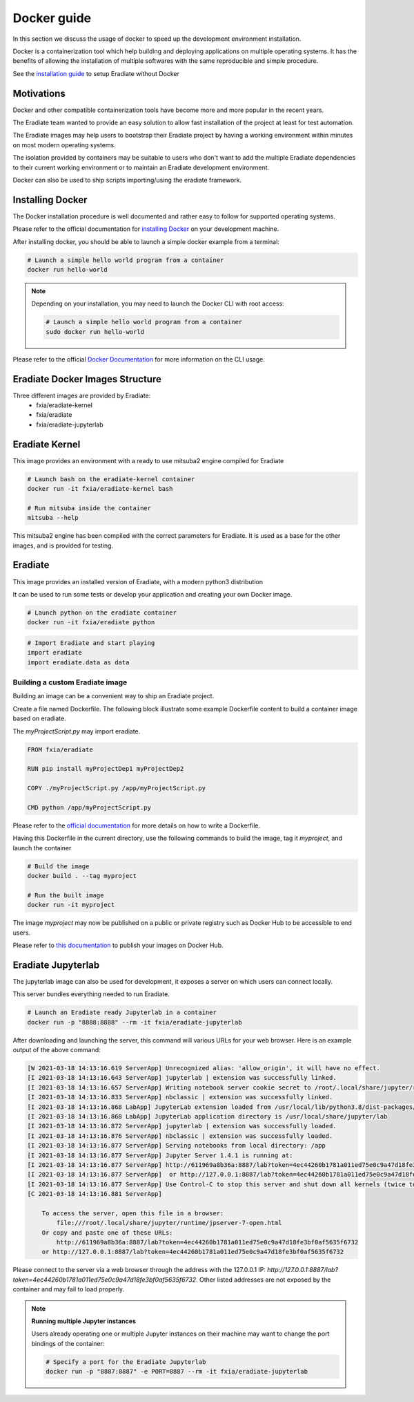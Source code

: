 .. _sec-getting_started-docker:

Docker guide
============

In this section we discuss the usage of docker to speed up the development environment installation.

Docker is a containerization tool which help building and deploying applications on multiple operating systems.
It has the benefits of allowing the installation of multiple softwares with the same reproducible and simple procedure.

See the `installation guide <https://eradiate.readthedocs.io/en/latest/rst/getting_started/install.html>`_ to setup Eradiate without Docker

Motivations
-----------

Docker and other compatible containerization tools have become more and more popular in the recent years.

The Eradiate team wanted to provide an easy solution to allow fast installation of the project at least for test automation.

The Eradiate images may help users to bootstrap their Eradiate project by having a working environment within minutes on most modern operating systems.

The isolation provided by containers may be suitable to users who don't want to add the multiple Eradiate dependencies to their current working environment or to maintain an Eradiate development environment.

Docker can also be used to ship scripts importing/using the eradiate framework.

Installing Docker
-----------------

The Docker installation procedure is well documented and rather easy to follow for supported operating systems.

Please refer to the official documentation for `installing Docker <https://docs.docker.com/get-docker>`_ on your development machine.

After installing docker, you should be able to launch a simple docker example from a terminal:

.. code:: bash
    
    # Launch a simple hello world program from a container
    docker run hello-world

.. note::

    Depending on your installation, you may need to launch the Docker CLI with root access: 

    .. code:: bash

        # Launch a simple hello world program from a container
        sudo docker run hello-world

Please refer to the official `Docker Documentation <https://docs.docker.com/>`_ for more information on the CLI usage.

Eradiate Docker Images Structure
--------------------------------

Three different images are provided by Eradiate:
 - fxia/eradiate-kernel
 - fxia/eradiate
 - fxia/eradiate-jupyterlab

.. figure:: ../../fig/docker-images-structure.svg

Eradiate Kernel
---------------

This image provides an environment with a ready to use mitsuba2 engine compiled for Eradiate

.. code:: bash
    
    # Launch bash on the eradiate-kernel container
    docker run -it fxia/eradiate-kernel bash

    # Run mitsuba inside the container
    mitsuba --help
    
This mitsuba2 engine has been compiled with the correct parameters for Eradiate.
It is used as a base for the other images, and is provided for testing.

Eradiate
--------

This image provides an installed version of Eradiate, with a modern python3 distribution

It can be used to run some tests or develop your application and creating your own Docker image.

.. code:: bash

    # Launch python on the eradiate container
    docker run -it fxia/eradiate python

.. code:: python

    # Import Eradiate and start playing
    import eradiate
    import eradiate.data as data

Building a custom Eradiate image
^^^^^^^^^^^^^^^^^^^^^^^^^^^^^^^^

Building an image can be a convenient way to ship an Eradiate project.

Create a file named Dockerfile. The following block illustrate some example Dockerfile content to build a container image based on eradiate.

The `myProjectScript.py` may import eradiate.

.. code::

    FROM fxia/eradiate

    RUN pip install myProjectDep1 myProjectDep2

    COPY ./myProjectScript.py /app/myProjectScript.py

    CMD python /app/myProjectScript.py

Please refer to the `official documentation <https://docs.docker.com/engine/reference/builder/>`_ for more details on how to write a Dockerfile.

Having this Dockerfile in the current directory, use the following commands to build the image, tag it `myproject`, and launch the container

.. code:: bash

    # Build the image
    docker build . --tag myproject

    # Run the built image
    docker run -it myproject

The image `myproject` may now be published on a public or private registry such as Docker Hub to be accessible to end users.

Please refer to `this documentation <https://docs.docker.com/docker-hub/publish/publish/>`_ to publish your images on Docker Hub.

Eradiate Jupyterlab
-------------------

The jupyterlab image can also be used for development, it exposes a server on which users can connect locally.

This server bundles everything needed to run Eradiate.

.. code:: bash

    # Launch an Eradiate ready Jupyterlab in a container
    docker run -p "8888:8888" --rm -it fxia/eradiate-jupyterlab

After downloading and launching the server, this command will various URLs for your web browser.
Here is an example output of the above command:

.. code::

    [W 2021-03-18 14:13:16.619 ServerApp] Unrecognized alias: 'allow_origin', it will have no effect.
    [I 2021-03-18 14:13:16.643 ServerApp] jupyterlab | extension was successfully linked.
    [I 2021-03-18 14:13:16.657 ServerApp] Writing notebook server cookie secret to /root/.local/share/jupyter/runtime/jupyter_cookie_secret
    [I 2021-03-18 14:13:16.833 ServerApp] nbclassic | extension was successfully linked.
    [I 2021-03-18 14:13:16.868 LabApp] JupyterLab extension loaded from /usr/local/lib/python3.8/dist-packages/jupyterlab
    [I 2021-03-18 14:13:16.868 LabApp] JupyterLab application directory is /usr/local/share/jupyter/lab        
    [I 2021-03-18 14:13:16.872 ServerApp] jupyterlab | extension was successfully loaded.
    [I 2021-03-18 14:13:16.876 ServerApp] nbclassic | extension was successfully loaded.
    [I 2021-03-18 14:13:16.877 ServerApp] Serving notebooks from local directory: /app
    [I 2021-03-18 14:13:16.877 ServerApp] Jupyter Server 1.4.1 is running at:
    [I 2021-03-18 14:13:16.877 ServerApp] http://611969a8b36a:8887/lab?token=4ec44260b1781a011ed75e0c9a47d18fe3bf0af5635f6732
    [I 2021-03-18 14:13:16.877 ServerApp]  or http://127.0.0.1:8887/lab?token=4ec44260b1781a011ed75e0c9a47d18fe3bf0af5635f6732
    [I 2021-03-18 14:13:16.877 ServerApp] Use Control-C to stop this server and shut down all kernels (twice to skip confirmation).
    [C 2021-03-18 14:13:16.881 ServerApp]

        To access the server, open this file in a browser:
            file:///root/.local/share/jupyter/runtime/jpserver-7-open.html
        Or copy and paste one of these URLs:
            http://611969a8b36a:8887/lab?token=4ec44260b1781a011ed75e0c9a47d18fe3bf0af5635f6732
        or http://127.0.0.1:8887/lab?token=4ec44260b1781a011ed75e0c9a47d18fe3bf0af5635f6732

Please connect to the server via a web browser through the address with the 127.0.0.1 IP: `http://127.0.0.1:8887/lab?token=4ec44260b1781a011ed75e0c9a47d18fe3bf0af5635f6732`.
Other listed addresses are not exposed by the container and may fail to load properly.

.. note:: **Running multiple Jupyter instances**

    Users already operating one or multiple Jupyter instances on their machine may want to change the port bindings of the container: 

    .. code:: bash

        # Specify a port for the Eradiate Jupyterlab
        docker run -p "8887:8887" -e PORT=8887 --rm -it fxia/eradiate-jupyterlab
